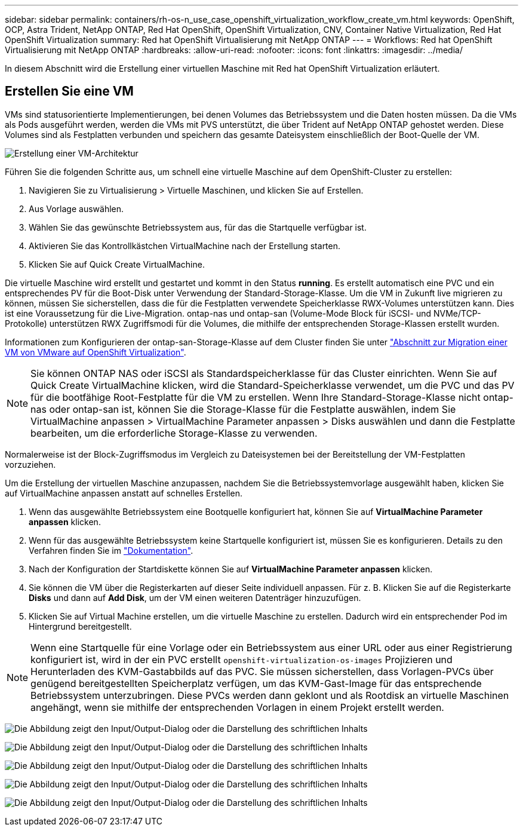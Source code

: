 ---
sidebar: sidebar 
permalink: containers/rh-os-n_use_case_openshift_virtualization_workflow_create_vm.html 
keywords: OpenShift, OCP, Astra Trident, NetApp ONTAP, Red Hat OpenShift, OpenShift Virtualization, CNV, Container Native Virtualization, Red Hat OpenShift Virtualization 
summary: Red hat OpenShift Virtualisierung mit NetApp ONTAP 
---
= Workflows: Red hat OpenShift Virtualisierung mit NetApp ONTAP
:hardbreaks:
:allow-uri-read: 
:nofooter: 
:icons: font
:linkattrs: 
:imagesdir: ../media/


[role="lead"]
In diesem Abschnitt wird die Erstellung einer virtuellen Maschine mit Red hat OpenShift Virtualization erläutert.



== Erstellen Sie eine VM

VMs sind statusorientierte Implementierungen, bei denen Volumes das Betriebssystem und die Daten hosten müssen. Da die VMs als Pods ausgeführt werden, werden die VMs mit PVS unterstützt, die über Trident auf NetApp ONTAP gehostet werden. Diese Volumes sind als Festplatten verbunden und speichern das gesamte Dateisystem einschließlich der Boot-Quelle der VM.

image:redhat_openshift_image52.png["Erstellung einer VM-Architektur"]

Führen Sie die folgenden Schritte aus, um schnell eine virtuelle Maschine auf dem OpenShift-Cluster zu erstellen:

. Navigieren Sie zu Virtualisierung > Virtuelle Maschinen, und klicken Sie auf Erstellen.
. Aus Vorlage auswählen.
. Wählen Sie das gewünschte Betriebssystem aus, für das die Startquelle verfügbar ist.
. Aktivieren Sie das Kontrollkästchen VirtualMachine nach der Erstellung starten.
. Klicken Sie auf Quick Create VirtualMachine.


Die virtuelle Maschine wird erstellt und gestartet und kommt in den Status *running*. Es erstellt automatisch eine PVC und ein entsprechendes PV für die Boot-Disk unter Verwendung der Standard-Storage-Klasse. Um die VM in Zukunft live migrieren zu können, müssen Sie sicherstellen, dass die für die Festplatten verwendete Speicherklasse RWX-Volumes unterstützen kann. Dies ist eine Voraussetzung für die Live-Migration. ontap-nas und ontap-san (Volume-Mode Block für iSCSI- und NVMe/TCP-Protokolle) unterstützen RWX Zugriffsmodi für die Volumes, die mithilfe der entsprechenden Storage-Klassen erstellt wurden.

Informationen zum Konfigurieren der ontap-san-Storage-Klasse auf dem Cluster finden Sie unter link:https://docs.netapp.com/us-en/netapp-solutions/containers/rh-os-n_use_case_openshift_virtualization_workflow_vm_migration_using_mtv.html["Abschnitt zur Migration einer VM von VMware auf OpenShift Virtualization"].


NOTE: Sie können ONTAP NAS oder iSCSI als Standardspeicherklasse für das Cluster einrichten. Wenn Sie auf Quick Create VirtualMachine klicken, wird die Standard-Speicherklasse verwendet, um die PVC und das PV für die bootfähige Root-Festplatte für die VM zu erstellen. Wenn Ihre Standard-Storage-Klasse nicht ontap-nas oder ontap-san ist, können Sie die Storage-Klasse für die Festplatte auswählen, indem Sie VirtualMachine anpassen > VirtualMachine Parameter anpassen > Disks auswählen und dann die Festplatte bearbeiten, um die erforderliche Storage-Klasse zu verwenden.

Normalerweise ist der Block-Zugriffsmodus im Vergleich zu Dateisystemen bei der Bereitstellung der VM-Festplatten vorzuziehen.

Um die Erstellung der virtuellen Maschine anzupassen, nachdem Sie die Betriebssystemvorlage ausgewählt haben, klicken Sie auf VirtualMachine anpassen anstatt auf schnelles Erstellen.

. Wenn das ausgewählte Betriebssystem eine Bootquelle konfiguriert hat, können Sie auf *VirtualMachine Parameter anpassen* klicken.
. Wenn für das ausgewählte Betriebssystem keine Startquelle konfiguriert ist, müssen Sie es konfigurieren. Details zu den Verfahren finden Sie im link:https://docs.openshift.com/container-platform/4.14/virt/virtual_machines/creating_vms_custom/virt-creating-vms-from-custom-images-overview.html["Dokumentation"].
. Nach der Konfiguration der Startdiskette können Sie auf *VirtualMachine Parameter anpassen* klicken.
. Sie können die VM über die Registerkarten auf dieser Seite individuell anpassen. Für z. B. Klicken Sie auf die Registerkarte *Disks* und dann auf *Add Disk*, um der VM einen weiteren Datenträger hinzuzufügen.
. Klicken Sie auf Virtual Machine erstellen, um die virtuelle Maschine zu erstellen. Dadurch wird ein entsprechender Pod im Hintergrund bereitgestellt.



NOTE: Wenn eine Startquelle für eine Vorlage oder ein Betriebssystem aus einer URL oder aus einer Registrierung konfiguriert ist, wird in der ein PVC erstellt `openshift-virtualization-os-images` Projizieren und Herunterladen des KVM-Gastabbilds auf das PVC. Sie müssen sicherstellen, dass Vorlagen-PVCs über genügend bereitgestellten Speicherplatz verfügen, um das KVM-Gast-Image für das entsprechende Betriebssystem unterzubringen. Diese PVCs werden dann geklont und als Rootdisk an virtuelle Maschinen angehängt, wenn sie mithilfe der entsprechenden Vorlagen in einem Projekt erstellt werden.

image:rh-os-n_use_case_vm_create_1.png["Die Abbildung zeigt den Input/Output-Dialog oder die Darstellung des schriftlichen Inhalts"]

image:rh-os-n_use_case_vm_create_2.png["Die Abbildung zeigt den Input/Output-Dialog oder die Darstellung des schriftlichen Inhalts"]

image:rh-os-n_use_case_vm_create_3.png["Die Abbildung zeigt den Input/Output-Dialog oder die Darstellung des schriftlichen Inhalts"]

image:rh-os-n_use_case_vm_create_4.png["Die Abbildung zeigt den Input/Output-Dialog oder die Darstellung des schriftlichen Inhalts"]

image:rh-os-n_use_case_vm_create_5.png["Die Abbildung zeigt den Input/Output-Dialog oder die Darstellung des schriftlichen Inhalts"]

